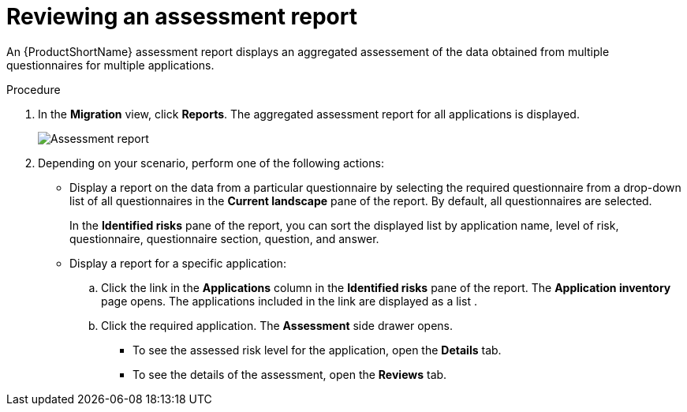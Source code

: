 // Module included in the following assemblies:
//
// * docs/web-console-guide/master.adoc

:_content-type: PROCEDURE
[id="mta-web-viewing-an-assessment-report_{context}"]
= Reviewing an assessment report

An {ProductShortName} assessment report displays an aggregated assessement of the data obtained from multiple questionnaires for multiple applications.

.Procedure

. In the *Migration* view, click *Reports*. The aggregated assessment report for all applications is displayed.
+
image::mta-assessment-report.png[Assessment report]
+
. Depending on your scenario, perform one of the following actions:

* Display a report on the data from a particular questionnaire by selecting the required questionnaire from a drop-down list of all questionnaires in the *Current landscape* pane of the report. By default, all questionnaires are selected.
+
In the *Identified risks* pane of the report, you can sort the displayed list by application name, level of risk, questionnaire, questionnaire section, question, and answer.
* Display a report for a specific application:
.. Click the link in the *Applications* column in the *Identified risks* pane of the report. The *Application inventory* page opens. The applications included in the link are displayed as a list .
.. Click the required application. The *Assessment* side drawer opens.
+
** To see the assessed risk level for the application, open the *Details* tab.
** To see the details of the assessment, open the *Reviews* tab.

